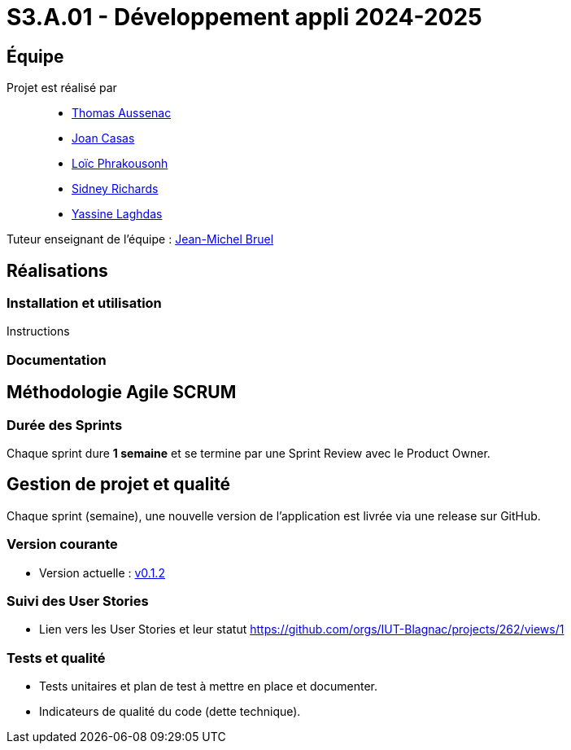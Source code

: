 = S3.A.01 - Développement appli 2024-2025

== Équipe

Projet est réalisé par::
- https://github.com/Ssauth[Thomas Aussenac]
- https://github.com/Joan-arch[Joan Casas]
- https://github.com/Laloix23[Loïc Phrakousonh]
- https://github.com/AMAYZING31[Sidney Richards]
- https://github.com/ylaghdas[Yassine Laghdas]

Tuteur enseignant de l'équipe : mailto:jean-michel.bruel@univ-tlse2.fr[Jean-Michel Bruel]

== Réalisations

=== Installation et utilisation

Instructions 

=== Documentation

== Méthodologie Agile SCRUM

### Durée des Sprints
Chaque sprint dure **1 semaine** et se termine par une Sprint Review avec le Product Owner.


== Gestion de projet et qualité

Chaque sprint (semaine), une nouvelle version de l’application est livrée via une release sur GitHub.

=== Version courante
- Version actuelle : https://github.com/IUT-Blagnac/sae3-01-template/releases/tag/v0.1.2[v0.1.2]

=== Suivi des User Stories
- Lien vers les User Stories et leur statut https://github.com/orgs/IUT-Blagnac/projects/262/views/1

=== Tests et qualité
- Tests unitaires et plan de test à mettre en place et documenter.
- Indicateurs de qualité du code (dette technique).
